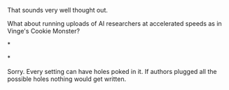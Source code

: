 :PROPERTIES:
:Author: OrzBrain
:Score: 2
:DateUnix: 1444849125.0
:DateShort: 2015-Oct-14
:END:

That sounds very well thought out.

What about running uploads of AI researchers at accelerated speeds as in Vinge's Cookie Monster?

*

*

Sorry. Every setting can have holes poked in it. If authors plugged all the possible holes nothing would get written.